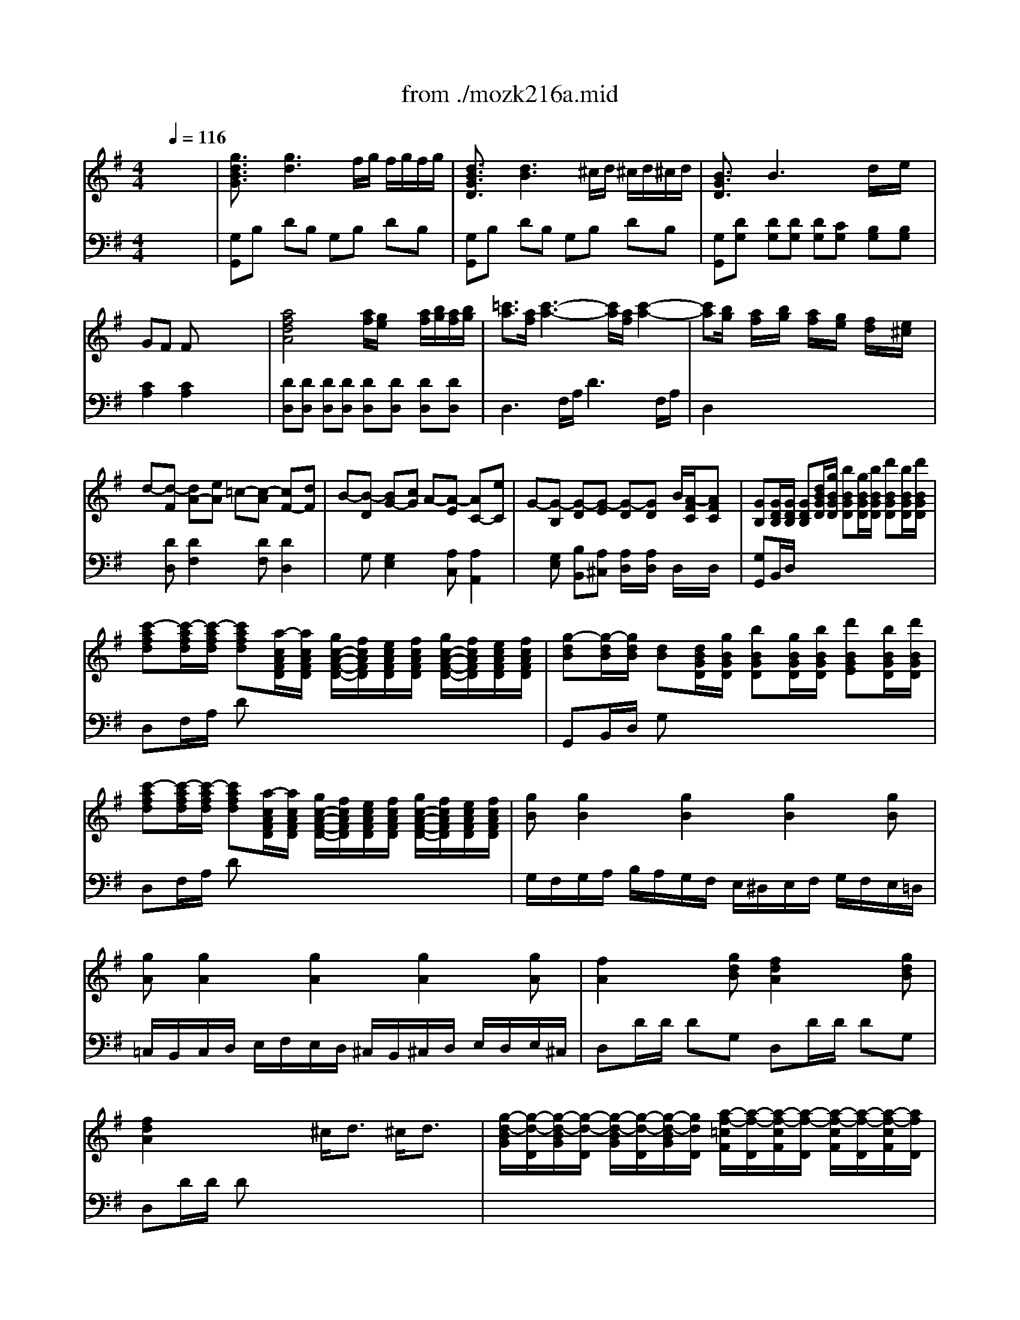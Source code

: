 X: 1
T: from ./mozk216a.mid
M: 4/4
L: 1/8
Q:1/4=116
K:C % 0 sharps
V:1
% Mozart - Violin
%%MIDI program 40
K:G % 1 sharps
x8| \
x8| \
x8| \
x8|
x8| \
x8| \
x8| \
x8|
x8| \
x8| \
x8| \
x8|
x8| \
x8| \
x8| \
x8|
x8| \
x8| \
x8| \
x8|
x8| \
x8| \
x8| \
x8|
x8| \
x8| \
x8| \
x8|
x8| \
x8| \
x8| \
x8|
x8| \
x8| \
x8| \
x8|
x8| \
x8| \
%%MIDI program 40
[g2B2D2] g3f/2g/2 f/2g/2f/2g/2| \
e<d d3^c/2d/2 ^c/2d/2^c/2d/2|
=cB B2 xx/2x/2 d/2x/2e/2x/2| \
GF Fx4x| \
[a2-A2D2] a2 a/2g/2f/2g/2 a/2b/2a/2b/2| \
c'3/2a/2 c'3-c'/2a/2 c'2-|
c'b/2x/2 a/2x/2b/2x/2 a/2x/2g/2x/2 f/2x/2e/2x/2| \
d3e2<c2d| \
B3c2<A2e| \
e/2G4-G3/2- [B/2G/2]A3/2|
G2 x6| \
x8| \
x8| \
g4 b2 d'2|
d'4 ^c'/2d'/2^c'/2d'/2 x/2d'/2>=c'/2b/2| \
^g2 a2 ^c/2d/2^c/2d/2 x/2d/2>=c/2B/2| \
^G2 A2 xd/2x/2 fb| \
a=g2<g2a/2b/2 a/2g/2f/2e/2|
d^c x2 ^cd x2| \
^de x2 e/2g/2f/2a/2 gG| \
Fa gf e=d ^c=c| \
B4- B^c/2^d/2 e/2f/2g/2a/2|
b/2^c'/2=d'/2^c'/2 b/2a/2g/2f/2 e/2^d/2e/2f/2 g/2a/2b/2^a/2| \
b/2^c'/2=d'/2^c'/2 b/2=a/2g/2f/2 e/2^d/2e/2f/2 g/2a/2b/2^a/2| \
^c'<b =a<g f/2e2-e/2=d| \
^c2 x6|
x3a/2a/2 a/2x/2^g/2x/2 a/2x/2^g/2x/2| \
a2 xd' ^c'd' fb| \
a=g xg/2g/2 g/2x/2f/2x/2 g/2x/2f/2x/2| \
g2 x^c' e'^g ae|
=gf xa/2f/2 d/2A/2F/2D/2 G/2E/2^C/2A,/2| \
F/2D/2G/2E/2 A/2x/2a/2f/2 d/2A/2F/2D/2 G/2E/2^C/2A,/2| \
F/2D/2G/2E/2 Ax4x| \
x3A/2F/2 B/2G/2^c/2A/2 d/2A/2e/2^c/2|
f/2d/2g/2e/2 a/2f/2^a/2f/2 b2 d'2| \
e4 e/2f/2g/2f/2 x/2g/2>f/2e/2| \
d2 x6| \
x8|
D4 E4| \
Fx =A/2G/2x Ex3| \
DE/2F/2 G/2A/2B/2^c/2 d/2e/2f/2g/2 a/2b/2^c'/2d'/2| \
d'b/2x/2 bg/2x/2 ge x2|
f/2g/2a/2b/2 a/2b/2^c'/2d'/2>e/2[f/2e/2][f/2e/2][f/2e/2] [f/2e/2][f/2e/2][f/2d/2]e/2| \
d2 x6| \
x8| \
A/2a6-a3/2-|
a8-| \
a2 xx/2^c'/2 d'/2x/2d'/2x/2 d'/2x/2d'/2x/2| \
x/2f'3/2 xx/2^c'/2 d'/2x/2d'/2x/2 d'/2x/2d'/2x/2| \
x/2f'3/2 x/2d'3/2 x/2b3/2 x/2g3/2|
A4  (3e/2f/2e/2[f/2e/2][f/2e/2] [f/2e/2][f/2e/2][f/2d/2]e/2| \
d'/2e'/2f'/2f'/2 b/2^c'/2d'/2d'/2 g/2a/2b/2b/2 e/2f/2g/2g/2| \
A,4- A,/2A/2^G/2A/2 B/2A/2^c/2A/2| \
d/2A/2e/2A/2 f/2A/2=g/2A/2 a/2A/2b/2A/2 ^c'/2A/2d'/2A/2|
a2 a4 g/2f/2e/2d/2| \
x/2x/2x/2x/2 x/2x/2x/2x/2 x/2x/2x/2x/2 x/2x/2d/2e/2| \
d2 x6| \
x8|
x8| \
x8| \
x8| \
x8|
x8| \
x8| \
x8| \
x8|
x8| \
x8| \
a4 ^a4| \
^a/2<=a/2g/2=f/2>a/2g/2>=f/2e/2>g/2=f/2>e/2d/2>=f/2e/2>d/2^c/2|
d2 x6| \
x8| \
x8| \
a4 ^a4|
^a/2<=a/2g/2=f/2>a/2g/2>=f/2e/2>g/2=f/2>e/2d/2>=f/2e/2>d/2^c/2| \
^c/2d/2^c/2d/2 D/2=F/2A/2d/2 ^c/2d/2^c/2d/2 D/2=F/2A/2d/2| \
^c/2A/2^G/2A/2 ^G/2A/2^G/2A/2 ^A/2=A/2B/2A/2 =c/2A/2^c/2A/2| \
^c/2d/2^c/2d/2 D/2=F/2A/2d/2 ^c/2d/2^c/2d/2 D/2=F/2A/2d/2|
^c/2A/2^G/2A/2 ^G/2A/2^G/2A/2 ^A/2=A/2B/2A/2 =c/2A/2^c/2A/2| \
dd/2<^c/2 de/2x/2 =f2 x2| \
xd/2x/2 d'=c' c'b ba| \
^gb d6-|
dd/2<c/2 d=f/2x/2 ^G2 x2| \
xb d'^g bd =fB| \
c2 x6| \
x8|
^d/2e/2^d/2e/2 E/2=G/2B/2e/2 ^d/2e/2^d/2e/2 E/2G/2B/2e/2| \
^d/2B/2^A/2B/2 ^A/2B/2^A/2B/2 c/2B/2^c/2B/2 =d/2B/2^d/2B/2| \
e2 x6| \
x8|
x8| \
x8| \
^c/2=d/2^c/2d/2 D/2=F/2=A/2d/2 ^c/2d/2^c/2d/2 D/2=F/2A/2d/2| \
^c/2A/2^G/2A/2 ^G/2A/2^G/2A/2 ^A/2=A/2B/2A/2 =c/2A/2^c/2A/2|
d2 x6| \
x8| \
x8| \
x8|
=g4 a4| \
a/2<g/2=f/2e/2>g/2=f/2>e/2d/2>=f/2e/2>d/2=c/2>e/2d/2>c/2B/2| \
c2 e3=f/2g/2 =fe/2x/2| \
ed2<d2x/2x/2 eB|
dc2<c2B/2c/2 d/2x/2c| \
c/2B/2e/2d/2 d3g ^f=f| \
^de e2- e/2^f/2g/2f/2>a/2g/2>f/2e/2| \
e=d d2- d/2 (3efga/2x/2b/2|
c'2 a2 f2 c2| \
Bd gb x/2x/2x/2x/2 bf| \
a4 x/2x/2x/2x/2 x/2x/2f/2g/2| \
f2 x3A/2x/2 A/2x/2d/2x/2|
d^c ^c2 x3/2G<GF/2| \
A2 A2 x3/2A<Ad/2| \
^c2 ^c2 x2 [A3/2E3/2A,3/2]g/2| \
g4- g/2a/2^a/2b/2 =a/2g/2f/2e/2|
d/2=c/2e/2d/2 c/2B/2A/2^G/2 =G/2A/2^A/2B/2 ^C/2D/2^D/2E/2| \
G,3^G, x/2x/2x/2x/2 x/2x/2x/2x/2| \
x/2x/2x/2x/2 x/2x/2x/2x/2 x/2x/2f/2=g/2 ^c2| \
e2 =d2 x4|
[g2B2D2] g3f/2g/2 f/2g/2f/2g/2| \
e<d d3^c/2d/2 ^c/2d/2^c/2d/2| \
=cB2<B2x/2x/2 d/2x/2e/2x/2| \
GF Fx4x|
[=a2-A2D2] a2- a/2g/2f/2g/2 a/2b/2a/2b/2| \
c'3/2a/2 c'3-c'/2a/2 c'2-| \
c'b ab a/2x/2g/2x/2 f/2x/2e/2x/2| \
d3e2<c2d|
B3c2<A2e| \
e/2G4-G3/2 BA| \
G2 x/2D/2B/2d/2 d/2c/2B/2A/2 [g/2g/2]f/2e/2f/2| \
gb x/2D/2B/2d/2 d/2c/2B/2A/2 g/2f/2e/2f/2|
g2 x[BDG,] [c2E2G,2] x[cEG,]| \
[d2D2G,2] x[d'dD] [c'2d2D2] x[c'dD]| \
[b2d2D2] x4 [g2A2E2^C2]| \
d2 d2 x4|
x8| \
x8| \
x8| \
[g2B2D2] g3f/2g/2 f/2g/2f/2g/2|
e<d d3^c/2d/2 ^c/2d/2^c/2d/2| \
=cB2<B2x/2x/2 de| \
GF F2 x4| \
[a2-A2D2] a2 a/2g/2f/2g/2 a/2b/2a/2b/2|
c'3/2a/2 c'3-c'/2a/2 c'2-| \
c'b a/2x/2b/2x/2 a/2x/2g/2x/2 f/2x/2e/2x/2| \
d3e2<c2d| \
B3c2<A2e|
e/2G4-G3/2 B/2A3/2| \
G2 x6| \
x8| \
x8|
g4 b2 d'2| \
d'4 ^c'/2d'/2^c'/2d'/2>e'/2d'/2>^c'/2b/2| \
a/2^g3/2 a2 ^c/2d/2^c/2d/2>e/2d/2>=c/2B/2| \
A/2^G3/2 A2 x3/2e/2 ab|
bc'2<c'2d'/2e'/2 d'/2c'/2b/2a/2| \
=gf x2 fg x2| \
^ga x2 a/2c'/2b/2d'/2 c'c/2x/2| \
B/2x/2d' c'b a=g f=f|
e4- e^f/2^g/2 a/2b/2c'/2d'/2| \
e'/2^d'/2e'/2b/2 c'/2b/2c'/2^g/2 a/2^g/2a/2e/2 c'/2b/2c'/2a/2| \
e'/2^d'/2e'/2b/2 c'/2b/2c'/2^g/2 a/2^g/2a/2e/2 c'/2b/2c'/2a/2| \
^d'/2e'3/2 =d'/2c'3/2 b/2a2-a/2x/2x/2|
f2 x6| \
x3d'/2d'/2 d'/2x/2^c'/2x/2 d'/2x/2^c'/2x/2| \
d'2 x=g db ge'| \
d'=c' xc'/2c'/2 c'/2x/2b/2x/2 c'/2x/2b/2x/2|
c'2 xa c'f aA| \
cB xd'/2b/2 g/2d/2B/2G/2 c/2A/2F/2D/2| \
B/2G/2c/2A/2 dD/2G/2 B/2d/2g/2b/2 A/2f/2a/2c'/2| \
b/2g/2c'/2a/2 d'/2x4x3/2|
x3d/2B/2 e/2c/2f/2d/2 g/2d/2a/2f/2| \
b/2g/2c'/2a/2 d'/2b/2^d'/2b/2 e'2 g'2| \
a4 a/2b/2c'/2b/2 =d'/2c'/2b/2a/2| \
g2 x6|
x8| \
G,4 A,4| \
B,2 D/2C3/2 A,2 x2| \
G,A,/2B,/2 C/2D/2E/2F/2 G/2A/2B/2c/2 d/2e/2f/2g/2|
ge/2x/2 ec/2x/2 cA x2| \
B/2c/2d/2e/2 d/2e/2f/2g/2 x/2x/2x/2x/2 x/2x/2x/2x/2| \
G2 x6| \
x8|
d/2d'6-d'3/2-| \
d'8-| \
d'2 xx/2f/2 g/2x/2g/2x/2 g/2x/2g/2x/2| \
x/2b3/2 xx/2f/2 g/2x/2g/2x/2 g/2x/2g/2x/2|
x/2b3/2 x/2g3/2 x/2e3/2 x/2c3/2| \
D4 x/2x/2x/2x/2 x/2x/2x/2x/2| \
b/2c'/2d'/2d'/2 e'/2f'/2g'/2g'/2 e/2f/2g/2g/2 a/2b/2c'/2c'/2| \
D4- D/2d/2^c/2d/2 e/2d/2f/2d/2|
g/2d/2a/2d/2 b/2d/2=c'/2d/2 d'/2d/2^c'/2d/2 d'/2d/2^c'/2d/2| \
d'2 d'4 =c'/2b/2a/2g/2| \
x/2x/2x/2x/2 x/2x/2x/2x/2 x/2x/2x/2x/2 x/2x/2g/2a/2| \
g2 x6|
x8| \
x8| \
x6 g2| \
[g3-B3D3]g2f/2g/2 f/2g/2b/2g/2|
e/2d/2^c/2d/2 ^c/2d/2g/2d/2 =c/2B/2^A/2B/2 ^A/2B/2d/2B/2| \
=A/2G/2B/2G/2 E/2D/2G/2D/2 C/2B,/2D/2B,/2 A,/2G,/2B,/2G,/2| \
x/2[f3/2d3/2] [f2-d2-] [f/2d/2][g/2e/2][f/2d/2][g/2e/2] [a/2f/2][b/2g/2][a/2f/2][b/2g/2]| \
[c'a][c^D] [A=D][af] [c'a][c^D] [A=D][af]|
[c'a][bg] [af][bg] [af][ge] [fd][ec]| \
[d-B][d-A] [d^G-][e^G] [c-A][c-^G] [cF-][dF]| \
[B=G-][cG] [dF-][AF] [GE-][AE] [BD-][FD]| \
[EC]F G^G Ae cA|
[=G2-B,2] [G2^C2] [F2D2] =F2-| \
=F/2-=F/2D/2^C/2 D=F [E/2^G,/2]d/2b/2a/2 ^g/2=f/2e/2d/2| \
=c/2-c/2C/2>B,/2 CE A,/2-A,/2c/2B/2 ce| \
^F/2=G/2^G/2A/2 a/2=g/2a/2g/2 x/2f/2x/2e/2 x/2d/2x/2c/2|
[BG]b [BF]a x/2[a/2g/2]^a/2b/2 =a/2g/2f/2e/2| \
dc [AG]A, cd [AF]A,| \
de [AE]A, x/2[g/2e/2]f/2a/2 gG| \
F[af] [ge][fd] [ec][dB] [^c^A][=c=A]|
[BG]^c/2^d/2 e/2f/2g/2a/2 ^ab3/2x/2[^dE^G,]| \
[=d/2E/2-=G,/2-][^c/2E/2G,/2]B/2=A/2 A[a/2f/2][a/2f/2] [a/2f/2]d/2[^g/2e/2]D/2 [a/2f/2]d/2[^g/2=f/2]D/2| \
[a/2^f/2]d/2A/2[F/2F/2] D/2D/2d'/2f/2 ^c'/2a/2d'/2A/2 f/2d/2b/2B/2| \
a/2e/2B/2=G/2 [g/2B/2E/2]E/2[g/2e/2][g/2e/2] [g/2e/2]A/2[f/2^d/2]A/2 [g/2e/2]A/2[f/2^d/2][A/2A/2]|
[g/2e/2]A/2E/2=C/2 C/2=D/2^d'/2A/2 e'/2g/2^c'/2A/2 a/2=c/2g/2A/2| \
=f/2=D/2A/2D/2 ^fa/2f/2 d/2A/2F/2D/2 G/2E/2^C/2A,/2| \
F/2D/2G/2E/2 A/2x/2a/2=f/2 d/2A/2=F/2D/2 G/2E/2^C/2A,/2| \
=F/2D/2G/2E/2 A/2x/2D [d/2A/2-]A/2d dd|
[^d-=d][^d-=d] [^d-=d][^d=d] [^d4=c4]| \
[=d4c4] [d4^A4]| \
[c4^A4] [c3=A3-][dA]| \
[^AG]g2[d=F] [^cE]e'2[G=A,]|
[^FD]a2[=cD] [BG]d'2[=FG,]| \
[E^C]A [ge][E^C] [=FDD]^A [=a=f][AD]| \
[GE]^c [^ag][^AG] [=AA^F]^d [=c'a][^cA]| \
[BG]a e'[ge] [G=C][c'e] e'[ge]|
[GB,]b e'[ge] [G^A,][c'e] [e''e']^A,| \
x/2e/2=f/2^f/2 e/2^d/2^c/2[B/2B/2] x/2b/2^a/2=a/2 g/2[f/2f/2]e/2=d/2| \
x/2d/2^d/2e/2 =d/2^c/2B/2A/2 x/2g/2^g/2a/2 =g/2f/2e/2d/2| \
G,/2^A,/2B,/2D/2 G/2d/2b/2d'/2 F/2d/2=a/2d'/2 E/2A/2g/2a/2|
D/2A/2f/2a/2 B/2G/2D/2d/2 A/2F/2D/2d/2 G/2E/2A,/2G/2| \
F/2D/2A/2D/2 =C/2G/2e/2e'/2 B,/2G/2d/2d'/2 A,/2F/2d/2c'/2| \
G,/2G/2d/2b/2 e/2c/2G/2g/2 d/2B/2G/2g/2 c/2A/2D/2c/2| \
B/2G/2d/2=F/2 E/2d/2b/2d/2 ^c/2A/2e'/2g/2 ^f/2e/2a'/2=c'/2|
b/2d'/2b'/2g'/2 d'/2b/2g'/2d'/2 b/2g/2d'/2b/2 x/2x/2x/2G,/2| \
x/2x/2x/2x/2 x/2x/2x/2x/2 x/2x/2x/2x/2 x/2x/2x/2x/2| \
x/2x/2x/2x/2 x/2x/2x/2x/2 x/2x/2x/2x/2 x/2x/2x/2x/2| \
x/2x/2x/2x/2 x/2x/2x/2x/2 x/2x/2x/2x/2 x/2x/2x/2x/2|
x/2x/2x/2x/2 x/2x/2x/2x/2 x/2x/2x/2x/2 x/2x/2x/2x/2| \
x/2x/2x/2x/2 x/2x/2x/2x/2 x/2x/2x/2d'2-d'/2-| \
d'^c'/2d'/2 ^c'/2d'/2g'/2d'/2 =c'/2b/2^a/2b/2 ^a/2b/2d'/2b/2| \
=a/2g/2f/2g/2 f/2g/2b/2g/2 e/2d/2g/2d/2 c/2B/2d/2B/2|
A/2G/2B/2G/2 E/2D/2G/2D/2 C/2B,/2D/2B,/2 A,/2G,/2B,/2G,/2| \
D4- D/2x/2B, GD| \
BG dB gd bg| \
d'e' f'g' [d'eD][^c'e] [=c'f][bg]|
M: 5/4
L: 1/8
[a2g2D2] [a-f][ae] x/2f/2-f/2-f/2- f/2x/2x/2a/2 [a/2f/2]g/2b/2a/2| \
M: 4/4
L: 1/8
[gBDG,][g3B3D3G,3] 
V:2
% Concerto #3
%%MIDI program 48
K:G % 1 sharps
x8| \
%%MIDI program 48
[g3/2d3/2B3/2G3/2]x/2 [g3d3]f/2g/2 f/2g/2f/2g/2| \
[d3/2B3/2G3/2D3/2]x/2 [d3B3]^c/2d/2 ^c/2d/2^c/2d/2| \
[B3/2G3/2D3/2]x/2 B3x/2x/2 d/2x/2e/2x/2|
GF Fx4x| \
[a4f4d4A4] [a/2f/2][g/2e/2]x/2x/2 [a/2f/2][b/2g/2][a/2f/2][b/2g/2]| \
[=c'3/2a3/2][a/2f/2] [c'3-a3-][c'/2a/2][a/2f/2] [c'2-a2-]| \
[c'a][b/2g/2]x/2 [a/2f/2]x/2[b/2g/2]x/2 [a/2f/2]x/2[g/2e/2]x/2 [f/2d/2]x/2[e/2^c/2]x/2|
d-[d-F] [dA-][eA] =c-[c-A] [cF-][dF]| \
B-[B-D] [BG-][cG] A-[A-E] [AC-][eC]| \
G-[G-B,] [G-D][G-E] [G-D][GD] B/2[A/2-F/2C/2][AFC]| \
[GB,][G/2D/2B,/2][G/2D/2B,/2] [GDB,][d/2B/2G/2D/2][g/2B/2G/2D/2] [bBGD][g/2B/2G/2D/2][b/2B/2G/2D/2] [d'BGD][b/2B/2G/2D/2][d'/2B/2G/2D/2]|
[c'-afd][c'/2-a/2f/2d/2][c'/2-a/2f/2d/2] [c'afd][a/2-c/2A/2F/2D/2][a/2c/2A/2F/2D/2] [g/2c/2-A/2-F/2-D/2-][f/2c/2A/2F/2D/2][e/2c/2A/2F/2D/2][f/2c/2A/2F/2D/2] [g/2c/2-A/2-F/2-D/2-][f/2c/2A/2F/2D/2][e/2c/2A/2F/2D/2][f/2c/2A/2F/2D/2]| \
[g-dB][g/2-d/2B/2][g/2d/2B/2] [dB][d/2B/2G/2D/2][g/2B/2G/2D/2] [bBGD][g/2B/2G/2D/2][b/2B/2G/2D/2] [d'BGE][b/2B/2G/2D/2][d'/2B/2G/2D/2]| \
[c'-afd][c'/2-a/2f/2d/2][c'/2-a/2f/2d/2] [c'afd][a/2-c/2A/2F/2D/2][a/2c/2A/2F/2D/2] [g/2c/2-A/2-F/2-D/2-][f/2c/2A/2F/2D/2][e/2c/2A/2F/2D/2][f/2c/2A/2F/2D/2] [g/2c/2-A/2-F/2-D/2-][f/2c/2A/2F/2D/2][e/2c/2A/2F/2D/2][f/2c/2A/2F/2D/2]| \
[gB][g2B2][g2B2][g2B2][gB]|
[gA][g2A2][g2A2][g2A2][gA]| \
[f2A2] x[gdB] [f2d2A2] x[gdB]| \
[f2d2A2] x2 ^c/2d3/2 ^c/2d3/2| \
[g/2-d/2-B/2G/2][g/2-d/2-D/2][g/2-d/2-B/2G/2][g/2-d/2-D/2] [g/2-d/2-B/2G/2][g/2-d/2-D/2][g/2-d/2-B/2G/2][g/2d/2D/2] [a/2-f/2-=c/2F/2][a/2-f/2-D/2][a/2-f/2-c/2F/2][a/2-f/2-D/2] [a/2-f/2-c/2F/2][a/2-f/2-D/2][a/2-f/2-c/2F/2][a/2f/2D/2]|
[b/2-g/2-B/2G/2][b/2-g/2-D/2][b/2-g/2-B/2G/2][b/2g/2D/2] [c'/2-a/2-A/2F/2][c'/2-a/2-D/2][c'/2-a/2-A/2F/2][c'/2a/2D/2] [a/2-f/2-c/2F/2][a/2f/2D/2][c/2F/2]D/2 [c/2A/2]D/2[c/2A/2]D/2| \
[g/2-d/2-B/2G/2][g/2-d/2-D/2][g/2-d/2-B/2G/2][g/2d/2D/2] [g/2-d/2-B/2G/2][g/2-d/2-D/2][g/2d/2B/2G/2][g/2d/2d/2D/2] [a/2-f/2-c/2F/2][a/2-f/2-D/2][a/2-f/2-c/2F/2][a/2f/2D/2] [a/2-f/2-c/2F/2][a/2-f/2-D/2][a/2f/2c/2F/2][a/2f/2D/2]| \
[b/2-g/2-B/2G/2][b/2g/2D/2][B/2G/2]D/2 [d'/2b/2A/2F/2][c'/2a/2D/2][A/2F/2]D/2 [a/2-f/2-c/2F/2][a/2f/2D/2][c/2F/2]D/2 [c/2A/2]D/2[c/2A/2]D/2| \
[g/2B/2]x/2b/2x/2 d'3/2x3/2b/2x/2 gx|
e/2x/2c/2x/2 g3/2x3/2e/2x/2 c'x| \
c'/2<b/2a/2g/2>c'/2b/2>a/2g/2 x/2x/2x/2x/2 x/2x/2g/2a/2| \
g2 xx/2f/2 g/2x/2g/2x/2 g/2x/2g/2x/2| \
x/2a3/2 xc'/2b/2 c'/2x/2c'/2x/2 c'/2x/2c'/2x/2|
x/2d'3/2 xx/2^c/2 d/2x/2d/2x/2 d^d| \
x/2g3/2 xe/2x/2 x/2=c'3/2 xe/2x/2| \
x/2a3/2 xf/2=d/2 g/2x/2g/2x/2 g/2x/2g/2x/2| \
x/2a3/2 xc'/2b/2 c'/2x/2c'/2x/2 c'/2x/2c'/2x/2|
x/2d'3/2 xx/2[d/2^c/2] d/2x/2d/2x/2 d^d| \
x/2g3/2 x/2e3/2 x/2=c3/2 x/2G3/2| \
F[f/2=d/2][e/2^c/2] [fd][ge] [A-F-D-][a/2f/2A/2-F/2-D/2-][g/2e/2A/2F/2D/2] [af][bg]| \
[=c'-a-][c'-a-G^D] [c'aF-=D-][b^gF-D-] [c'-a-FD][c'-a-=G^D] [c'aF-=D-][b^gFD]|
[c'/2a/2]x/2[c'/2a/2]x3/2[b=g] [af][a/2f/2]x3/2[ge]| \
[fd][f/2d/2]x3/2[ec] [dB][d/2B/2]x3/2[cA]| \
[BGD][BGD] [BGD][BGD] [B2G2D2] x2| \
[BGD][BGD] [BGD][BGD] [B2G2D2] x2|
DD DD DC B,/2x/2B,/2x/2| \
Cx Cx4x| \
[f4d4A4] f/2e/2d/2e/2 f/2g/2f/2g/2| \
a3/2f/2 a2 a3/2F/2 A2-|
AG/2x/2 F/2x/2G/2x/2 F/2x/2E/2x/2 D/2x/2^C/2x/2| \
D/2x/2[FD] [A2F2] x[AF] [F2D2]| \
x[DG,] [G2E2] x[E=C] [C2A,2]| \
x[B,G,] [DB,][EA,] [D/2A,/2]x/2[D/2A,/2]x/2 [F/2D/2C/2]x/2[F/2D/2C/2]x/2|
[G2D2B,2] x/2D/2B/2d/2>d/2c/2B/2A/2>g/2f/2>e/2[f/2d/2]| \
gb x/2D/2B/2d/2>d/2c/2>B/2A/2>g/2f/2>e/2f/2| \
g2 [G3/2D3/2B,3/2][G/2D/2B,/2] [G2D2B,2] x2| \
x[dB] [dB][dB] [dB][dB] [dB][dB]|
x[dB] [dB][dB] [dB][dB] [dB][dB]| \
x[dA] [dA][dA] [DB,][DB,] [DB,][DB,]| \
x[DA,] [DA,][DA,] [dA][dA] [dA][dA]| \
x[dBG] [dBG][dBG] [dBG][dBG] [dBG][dBG]|
x[^cG] [^cG][^cG] x[dF] [dF][dF]| \
x[eG] [eG][eG] [G^C][FD] [E/2^C/2]x/2[E/2^C/2]x/2| \
[FD]x6x| \
x[DB,] [DB,][DB,] [D2B,2] x2|
d2 E2 x4| \
d2 E2 x4| \
x[BED] [BED][BED] [BED][BED] [BED][BED]| \
[AE^C]A/2A/2 A[fdA] [e^cA]A/2A/2 A[fdA]|
[e^cA]A/2A/2 Ax4x| \
xG Fx4x| \
x[B/2G/2][B/2G/2] [BG]x4x| \
xD ^Cx4x|
x[A/2F/2][A/2F/2] [AF]x2[a/2f/2]x3/2[g/2e/2]x/2| \
[f/2d/2]x4x/2[a/2f/2]x3/2[g/2e/2]x/2| \
[f/2d/2]x2x/2D/2-D/2 [G/2E/2]x/2[A/2F/2]x/2 [B/2G/2]x/2[^c/2A/2]x/2| \
[d/2B/2]x/2^c/2-^c/2 [f/2d/2]x/2F/2x/2 G/2x/2[GE] [FD][A^C]|
[AD][^c/2E/2-][e/2E/2] [d/2F/2]x4x3/2| \
x2 [D2^G,2] [^C2A,2] [=G2^C2]| \
[d/2-A/2-F/2D/2][d/2-A/2-A,/2][d/2-A/2-F/2D/2][d/2-A/2-A,/2] [d/2-A/2-F/2D/2][d/2-A/2-A,/2][d/2-A/2-F/2D/2][d/2A/2A,/2] [e/2-^c/2-G/2^C/2][e/2-^c/2-A,/2][e/2-^c/2-G/2^C/2][e/2-^c/2-A,/2] [e/2-^c/2-G/2^C/2][e/2-^c/2-A,/2][e/2-^c/2-G/2^C/2][e/2^c/2A,/2]| \
[f/2-d/2-][f/2-d/2-][f/2-d/2-][f/2d/2] [g/2-e/2-][g/2-e/2-][g/2-e/2-][g/2e/2] [e/2-^c/2-][e/2^c/2]x/2x/2 x/2x/2x/2x/2|
[d/2-A/2-F/2D/2][d/2-A/2-A,/2][d/2-A/2-F/2D/2][d/2A/2A,/2] [d/2-A/2-F/2D/2][d/2-A/2-A,/2][d/2A/2F/2D/2][d/2A/2A,/2] [e/2-^c/2-G/2^C/2][e/2-^c/2-A,/2][e/2-^c/2-G/2^C/2][e/2^c/2A,/2] [e/2-^c/2-G/2^C/2][e/2-^c/2-A,/2][e/2^c/2G/2^C/2][e/2^c/2A,/2]| \
[f/2-d/2-F/2D/2][f/2d/2A,/2][F/2D/2]A,/2 [a/2f/2E/2^C/2][g/2e/2A,/2][E/2^C/2]A,/2 [e/2-^c/2-G/2^C/2][e/2^c/2A,/2][G/2^C/2]A,/2 [G/2E/2]A,/2[G/2E/2]A,/2| \
[F2D2] x6| \
x2 [d2B2E2] [d2B2E2] [d2B2E2]|
[dAF][dF] [dF][dF] [dG][dG] [^cG][^cG]| \
[d2F2] xx/2^c/2 d/2x/2d/2x/2 d/2x/2d/2x/2| \
x/2e3/2 xg/2f/2 g/2x/2g/2x/2 g/2x/2g/2x/2| \
x/2a3/2 xx/2^C/2 D/2x/2D/2x/2 D/2x/2D/2x/2|
x/2E3/2 xG/2F/2 G/2x/2G/2x/2 G/2x/2G/2x/2| \
F/2x/2[A/2F/2]x/2 [B/2G/2]x/2[G/2D/2]x/2 [A/2F/2]x/2[F/2D/2]x/2 [B/2G/2]x/2[G/2D/2]x/2| \
[A/2F/2][G/2E/2][A/2F/2]D/2 [B/2G/2][A/2F/2][B/2G/2]D/2 [A/2F/2][G/2E/2][A/2F/2]D/2 [B/2G/2][A/2F/2][B/2G/2]D/2| \
[A/2F/2]x3/2 [B/2G/2]x4x3/2|
x[^cE] [dD][dA] [d/2B/2]x/2[d/2B/2]x/2 [^c/2A/2]x/2[^c/2G/2]x/2| \
[d/2F/2]x3/2 [d/2B/2G/2]x4x3/2| \
x4 [a4-A4-]| \
[a8A8]|
[d/2A/2F/2]D/2[d/2A/2F/2]D/2 [d/2A/2F/2]D/2[d/2A/2F/2]D/2 [d/2A/2F/2]D/2[d/2A/2F/2]D/2 [d/2A/2F/2]D/2[d/2A/2F/2]D/2| \
[^cAG][^cAG] [^cAG][^cAG] [^cAG][^cAG] [^cAG][^cAG]| \
[d-AFD][d/2-A/2F/2][d/2A/2F/2] [AFD][A/2F/2D/2][d/2A/2F/2D/2] [fAFD][d/2A/2F/2D/2][f/2A/2F/2D/2] [aAFD][f/2A/2F/2D/2][a/2A/2F/2D/2]| \
[g-e^cA][g/2-e/2^c/2A/2][g/2-e/2^c/2A/2] [ge^cA][e/2-A/2G/2E/2^C/2][e/2A/2G/2E/2^C/2] [d/2A/2-G/2-E/2-][^c/2A/2G/2E/2][B/2A/2G/2E/2][^c/2A/2G/2E/2] [d/2A/2-G/2-E/2-][^c/2A/2G/2E/2][B/2A/2G/2E/2][^c/2A/2G/2E/2]|
[d-AF][d/2-A/2F/2][d/2A/2F/2] [AFD][A/2F/2D/2][d/2A/2F/2D/2] [fAFD][d/2A/2F/2D/2][f/2A/2F/2D/2] [aAFD][f/2A/2F/2D/2][a/2A/2F/2D/2]| \
[g-e^cA][g/2-e/2^c/2A/2][g/2-e/2^c/2A/2] [ge^cA][e/2-A/2G/2E/2^C/2][e/2A/2G/2E/2^C/2] [d'/2A/2-G/2-E/2-][^c'/2A/2G/2E/2][b/2A/2G/2E/2][^c'/2A/2G/2E/2] [d'/2A/2-G/2-E/2-][^c'/2A/2G/2E/2][b/2A/2G/2E/2][^c'/2A/2G/2E/2]| \
d'f2<a2d d'2-| \
d'B2<d2G g2|
g/2<f/2e/2d/2>g/2f/2>e/2d/2 x/2x/2x/2x/2 x/2x/2d/2e/2| \
d2 x/2A,/2F/2A/2>A/2G/2>F/2E/2>d/2^c/2>B/2^c/2| \
df x/2A/2f/2a/2>a/2g/2>f/2e/2>d'/2^c'/2>b/2^c'/2| \
d'A dd/2x/2 d/2x/2d/2x/2 d/2x/2d/2x/2|
xd ^a^a/2x/2 ^a/2x/2^a/2x/2 ^a/2x/2^a/2x/2| \
xE ^c^c/2x/2 ^c/2x/2^c/2x/2 ^c/2x/2^c/2x/2| \
x[d/2=A/2]x/2 [d/2A/2]x/2[d/2A/2]x3/2[d/2^A/2]x/2 [d/2^A/2]x/2[d/2^A/2]x/2| \
[d/2=A/2]x3/2 [d/2G/2]x3/2 [d/2=F/2]x3/2 [^c/2E/2]x3/2|
xA dd/2x/2 d/2x/2d/2x/2 d/2x/2d/2x/2| \
xd ^a^a/2x/2 ^a/2x/2^a/2x/2 ^a/2x/2^a/2x/2| \
xE ^c^c/2x/2 ^c/2x/2^c/2x/2 ^c/2x/2^c/2x/2| \
x[d/2=A/2]x/2 [d/2A/2]x/2[d/2A/2]x3/2[d/2^A/2]x/2 [d/2^A/2]x/2[d/2^A/2]x/2|
[d/2=A/2]x3/2 [d/2G/2]x3/2 [d/2=F/2]x3/2 [^c/2E/2]x3/2| \
[a=f]d [A=F]D [a=f]d [A=F]D| \
A8-| \
[a=fA-][dA] [A=F]D [a=f]d [A=F]D|
A8-| \
A2 x3D/2<^C/2 DE| \
=F2 x6| \
x[DB,] [dB][=cA] [cA][B^G] [B^G][A=F]|
[^G2E2] x3D/2<C/2 D=F| \
^G,2 x6| \
xE AA/2x/2 A/2x/2A/2x/2 A/2x/2A/2x/2| \
x^F ^d^d/2x/2 ^d/2x/2^d/2x/2 ^d/2x/2^d/2x/2|
[b=g]e [BG]E [bg]e [BG]F| \
B2- [B-=D][B-F] [B-E][B-G] [B-F][B-A]| \
[b-B-G][b-B] b2 c'4| \
c'/2<b/2a/2g/2>b/2a/2>g/2f/2>a/2g/2>f/2e/2>g/2f/2>e/2^d/2|
eE ee/2x/2 e/2x/2e/2x/2 e/2x/2e/2x/2| \
xE ^c^c/2x/2 ^c/2x/2^c/2x/2 ^c/2x/2^c/2x/2| \
[a=f]=d [A=F]D [a=f]d [A=F]D| \
A8-|
[a2-A2] a2 ^a4| \
^a/2<=a/2g/2=f/2>a/2g/2>=f/2e/2>g/2=f/2>e/2d/2>=f/2e/2>d/2^c/2| \
dD dd/2x/2 d/2x/2d/2x/2 d/2x/2d/2x/2| \
xD BB/2x/2 B/2x/2B/2x/2 B/2x/2B/2x/2|
=c[G/2E/2C/2]x/2 [G/2E/2C/2]x/2[G/2E/2C/2]x3/2[A/2D/2B,/2]x/2 [A/2D/2B,/2]x/2[A/2D/2B,/2]x/2| \
[G/2E/2C/2]x3/2 [d/2A/2=F/2]x3/2 [c/2G/2E/2]x3/2 [B/2=F/2D/2]x3/2| \
[cEC][GE] [GE][GE] [GE][GE] [GE][GE]| \
x[GD] [GD][GD] [GD][GD] [GD][GD]|
x[GE] [GE][GE] [^FD][FD] [FD][FD]| \
x[GD] [GD][GD] [GD][GD] [GD][GD]| \
x[GE] [GE][GE] [GE][GE] [GE][GE]| \
x[GD] [GD][GD] [GD][GD] [GD][GD]|
x[GE] [GC][GC] [FC][FC] [FC][FC]| \
[B,/2-B,/2]B,/2[GB,] [BD][dG] [dA][dA] [dA][dA]| \
[d/2B/2]x/2B/2-B/2 [eB]B [^cA][^cA] [^cA][^cA]| \
[dA][a/2-f/2-A/2F/2D/2][a/2-f/2-] [a/2-f/2-A/2F/2D/2][a/2f/2][f/2-d/2-A/2F/2D/2][f/2d/2] [afAFD]x3|
x[g2e2][e^c] [ge]x3| \
x3/2[A/2F/2D/2] [AFD]x/2[A/2F/2D/2] [AFD]x3| \
x3x/2[^c/2G/2] [^cG]x/2[e/2^c/2G/2] [e3/2^c3/2G3/2][g/2^c/2G/2]| \
[g^cG]x6x|
x8| \
x8| \
x8| \
x8|
x8| \
x8| \
x8| \
x8|
x8| \
x8| \
x8| \
x8|
x8| \
x8| \
[G2D2B,2] x/2D/2B/2d/2 d/2=c/2B/2A/2 g/2f/2e/2f/2| \
gb x/2D/2B/2d/2 d/2c/2B/2A/2 g/2f/2e/2f/2|
g2 x[BD] [c2E2] x[cE]| \
[d2D2] x[bdD] [a2d2D2] x[adD]| \
[g2d2D2] x4 [g2A2E2^C2]| \
[fdD-][f/2d/2D/2-][e/2=c/2D/2] [fd][ge] D-[a/2f/2D/2-][g/2e/2D/2] [af][bg]|
[c'-a-][c'-a-G^D] [c'aF-=D-][b^gF-D-] [c'-a-FD][c'-a-=G^D] [c'aF-=D-][b^gFD]| \
[c'/2a/2]x/2[c'/2a/2]x3/2[b=g] [af][a/2f/2]x3/2[ge]| \
[fd][f/2d/2]x3/2[ec] [dB][d/2B/2]x3/2[cA]| \
[BGD][BGD] [BGD][BGD] [B2G2D2] x2|
[BGD][BGD] [BGD][BGD] [B2G2D2] x2| \
DD DD DC B,/2x/2B,/2x/2| \
Cx Cx4x| \
[f4d4A4] f/2e/2d/2e/2 f/2g/2f/2g/2|
a3/2f/2 a3-a/2F/2 A2-| \
AG F/2x/2G/2x/2 F/2x/2E/2x/2 D/2x/2^C/2x/2| \
D[FD] [A2F2] x[AF] [F2D2]| \
x[DG,] [A2F2] x[E=C] [C2A,2]|
x[B,G,] [DB,][EA,] [DA,][DA,] [FDC][FDC]| \
[G2D2B,2] x/2D/2B/2d/2 d/2c/2B/2A/2 g/2f/2e/2f/2| \
gb x/2D/2B/2d/2 d/2c/2B/2A/2 g/2f/2e/2f/2| \
g2 [G3/2D3/2B,3/2][G/2D/2B,/2] [G2D2B,2] x2|
x[dBG] [dBG][dBG] [dBG][dBG] [dBG][dBG]| \
x[dB^G] [dB^G][dB^G] [dB^G][dB^G] [dB^G][dB^G]| \
x[dBE] [cAE][cAE] DD DD| \
xD CC [EC-][AC] [cE][B^G]|
^GA [AEC][AEC] [AEC][AEC] [AEC][AEC]| \
x[cA] [cA][cA] x[B=G] [BG][BG]| \
x[AF] [AF][AF] [cF][BG] [A/2F/2]x/2[A/2F/2]x/2| \
[BG]x6x|
x[GEC] [GEC][GEC] [G2E2C2] x2| \
g2 A2 x4| \
g2 A2 x4| \
x[AGE] [AGE][AGE] [AGE][AGE] [AGE][AGE]|
[A2F2D2] x[gdB] [f2d2A2] x[gdB]| \
[f2d2A2] x6| \
x[cF] [BG]x4x| \
x[e/2c/2A/2][e/2c/2A/2] [ecA]x4x|
x[G^D] [F=D]x4x| \
x[D/2B,/2][D/2B,/2] [DB,]x2[d/2B/2]x3/2[c/2A/2]x/2| \
[B/2G/2]x4x/2[d'/2b/2]x3/2[c'/2a/2]x/2| \
[b/2g/2]x2x/2G/2-G/2 [c/2A/2]x/2[d/2B/2]x/2 [e/2c/2]x/2[f/2d/2]x/2|
[g/2e/2]x/2f/2-f/2 [b/2g/2]x/2B/2x/2 c/2x/2[cA] [BG][dF]| \
[dG][f/2A/2-][a/2A/2] [g/2B/2]x4x3/2| \
x2 [G2^C2] [F2D2] [=c2F2]| \
[g/2-d/2-B/2G/2][g/2-d/2-D/2][g/2-d/2-B/2G/2][g/2-d/2-D/2] [g/2-d/2-B/2G/2][g/2-d/2-D/2][g/2-d/2-B/2G/2][g/2d/2D/2] [a/2-f/2-c/2F/2][a/2-f/2-D/2][a/2-f/2-c/2F/2][a/2-f/2-D/2] [a/2-f/2-c/2F/2][a/2-f/2-D/2][a/2-f/2-c/2F/2][a/2f/2D/2]|
[b/2-g/2-B/2G/2][b/2-g/2-D/2][b/2-g/2-B/2G/2][b/2g/2D/2] [c'/2-c'/2-a/2-A/2F/2][c'/2-c'/2-a/2-D/2][c'/2-c'/2-a/2-A/2F/2][c'/2c'/2a/2D/2] [a/2-f/2-c/2F/2][a/2-f/2-D/2][a/2-f/2-c/2F/2][a/2f/2D/2] [c/2A/2]D/2[c/2A/2]D/2| \
[g/2-d/2-B/2G/2][g/2-d/2-D/2][g/2-d/2-B/2G/2][g/2d/2D/2] [g/2-d/2-B/2G/2][g/2-d/2-D/2][g/2d/2B/2G/2][g/2d/2D/2] [a/2-f/2-c/2F/2][a/2-f/2-D/2][a/2-f/2-c/2F/2][a/2f/2D/2] [a/2-f/2-c/2F/2][a/2-f/2-D/2][a/2f/2c/2F/2][a/2f/2D/2]| \
[b/2-g/2-B/2G/2][b/2g/2D/2][B/2G/2]D/2 [A/2F/2][c'/2-a/2-D/2][c'/2-a/2-A/2F/2][c'/2a/2D/2] [a/2-f/2-c/2F/2][a/2-f/2-D/2][a/2-f/2-c/2F/2][a/2f/2D/2] [c/2A/2]D/2[c/2A/2]D/2| \
[B2G2] x6|
x2 [A2G2] [A2G2] [A2G2]| \
[BG][GB,] [GB,][GB,] [GC][GC] [GC][GC]| \
[G2B,2] xx/2[g/2f/2] g/2x/2g/2x/2 g/2x/2g/2x/2| \
x/2a3/2 xc'/2b/2 c'/2x/2c'/2x/2 c'/2x/2c'/2x/2|
x/2d'/2x2x/2[G/2F/2] G/2x/2G/2x/2 G/2x/2G/2x/2| \
x/2A3/2 xc/2B/2 c/2x/2c/2x/2 c/2x/2c/2x/2| \
B/2x/2[d/2B/2]x/2 [e/2c/2]x/2[c/2G/2]x/2 [d/2B/2]x/2[B/2G/2]x/2 [e/2c/2]x/2[c/2G/2]x/2| \
[d/2B/2][c/2A/2][d/2B/2]G/2 [e/2c/2][d/2B/2][e/2c/2]G/2 [d/2B/2][c/2A/2][d/2B/2]G/2 [e/2c/2][d/2B/2][e/2c/2]G/2|
[d/2B/2]x3/2 [e/2c/2]x4x3/2| \
x[AF] GG/2x/2 G/2x/2G/2x/2 F/2x/2F/2x/2| \
G/2x3/2 [G/2E/2]x4x3/2| \
x4 [d'-d-][d'/2-d/2-B/2][d'/2-d/2-] [d'/2-d/2-c/2][d'/2-d/2-][d'/2-d/2-A/2][d'/2-d/2-]|
[d'/2-d/2-B/2][d'/2-d/2-][d'/2-d/2-F/2][d'/2-d/2-] [d'/2-d/2-G/2][d'/2-d/2-][d'/2-d/2-A/2][d'/2-d/2-] [d'-d-B][d'-d-^A] [d'-d-B][d'd^A]| \
[B/2G/2]D/2[B/2G/2]D/2 [B/2G/2]D/2[B/2G/2]D/2 [B/2G/2]D/2[B/2G/2]D/2 [B/2G/2]D/2[B/2G/2]D/2| \
[c/2=A/2F/2]D/2[c/2A/2F/2]D/2 [c/2A/2F/2]D/2[c/2A/2F/2]D/2 [f/2d/2c/2]A/2[f/2d/2c/2]A/2 [f/2d/2c/2]A/2[f/2d/2c/2]A/2| \
[gdBG]G/2G/2 G[BGD] [cGE]G/2G/2 G[cGE]|
[dGD]d/2d/2 d[d'gd] [c'ad]d/2d/2 d[c'ad]| \
[bgd][g2B2G2][g2B2G2][g2B2G2][gBG]| \
[gAG][g2A2G2][g2A2G2][g2A2G2][gAG]| \
[g3B3G3]x4x|
x8| \
x8| \
x8| \
x8|
x8| \
x8| \
x8| \
x8|
x8| \
x8| \
x8| \
x8|
x8| \
x8| \
x8| \
x8|
x8| \
x8| \
x8| \
x8|
x8| \
x8| \
x8| \
x8|
x8| \
x8| \
x8| \
x8|
x8| \
x8| \
x8| \
x8|
x8| \
x8| \
x8| \
x8|
x8| \
x8| \
x8| \
x8|
x8| \
x8| \
x8| \
x8|
x8| \
x8| \
x8| \
x8|
x8| \
x8| \
x8| \
x8|
x8| \
x2 
M: 5/4
L: 1/8
M: 4/4
L: 1/8
[g-dBG][g/2-d/2B/2G/2][g/2d/2B/2G/2] [dBG][d/2B/2G/2D/2][g/2B/2G/2D/2] [bBGD][g/2B/2G/2D/2][b/2B/2G/2D/2]| \
[d'BGD][b/2B/2G/2D/2][d'/2B/2G/2D/2] [c'-afd][c'/2-a/2f/2d/2][c'/2-a/2f/2d/2] [c'afdD][a/2-c/2A/2F/2D/2][a/2c/2A/2F/2D/2] [g/2c/2-A/2-F/2-D/2-][f/2c/2A/2F/2D/2][e/2c/2A/2F/2D/2][f/2c/2A/2F/2D/2]| \
[g/2c/2-A/2-F/2-D/2-][f/2c/2A/2F/2D/2][e/2c/2A/2F/2D/2][f/2c/2A/2F/2D/2] [g-dB][g/2-d/2B/2][g/2d/2B/2] [dB][d/2B/2G/2D/2][g/2B/2G/2D/2] [bBGD][g/2B/2G/2D/2][b/2B/2G/2D/2]|
[d'BGD][b/2B/2G/2D/2][d'/2B/2G/2D/2] [afd][a/2f/2d/2][a/2f/2d/2] [afdD][a/2-c/2A/2F/2D/2][a/2c/2A/2F/2D/2] [g/2c/2-A/2-F/2-D/2-][f/2c/2A/2F/2D/2][e/2c/2A/2F/2D/2][f/2c/2A/2F/2D/2]| \
[g/2c/2-A/2-F/2-D/2-][f/2c/2A/2F/2D/2][e/2c/2A/2F/2D/2][f/2c/2A/2F/2D/2] gb2<d'2b| \
g2 ec2<g2e| \
c'2 c'/2b/2a/2g/2 c'/2b/2a/2g/2 x/2x/2x/2x/2|
x/2x/2x/2x/2 g2 x/2D/2B/2d/2 d/2c/2B/2A/2| \
g/2f/2e/2f/2 gb x/2D/2B/2d/2 d/2c/2B/2A/2| \
g/2f/2e/2f/2 g2 [G3/2D3/2B,3/2][G/2D/2B,/2] [G2D2B,2]|
V:3
% K216 -a- Allegro
%%MIDI program 48
K:G % 1 sharps
x8| \
%%MIDI program 48
[G,G,,]B, DB, G,B, DB,| \
[G,G,,]B, DB, G,B, DB,| \
[G,G,,][DG,] [DG,][DG,] [DG,][CG,] [B,G,][B,G,]|
[C2A,2] [C2A,2] x4| \
[DD,][DD,] [DD,][DD,] [DD,][DD,] [DD,][DD,]| \
D,3F,/2A,/2 D3F,/2A,/2| \
D,2 x6|
x[DD,] [D2F,2] x[DF,] [D2D,2]| \
xG, [G,2E,2] x[A,C,] [A,2A,,2]| \
x[G,E,] [B,B,,][A,^C,] [A,/2D,/2]x/2[A,/2D,/2]x/2 D,/2x/2D,/2x/2| \
[G,G,,]B,,/2D,/2 x6|
D,F,/2A,/2 Dx4x| \
G,,B,,/2D,/2 G,x4x| \
D,F,/2A,/2 Dx4x| \
G,/2F,/2G,/2A,/2 B,/2A,/2G,/2F,/2 E,/2^D,/2E,/2F,/2 G,/2F,/2E,/2=D,/2|
=C,/2B,,/2C,/2D,/2 E,/2F,/2E,/2D,/2 ^C,/2B,,/2^C,/2D,/2 E,/2D,/2E,/2^C,/2| \
D,D/2D/2 DG, D,D/2D/2 DG,| \
D,D/2D/2 Dx4x| \
x8|
x8| \
x8| \
x8| \
[D/2B,/2G,/2-][G/2G,/2-][D/2B,/2G,/2-][G/2G,/2-] [D/2B,/2G,/2-][G/2G,/2][B,/2G,/2-][G/2G,/2] [D/2B,/2-][G/2B,/2-][D/2B,/2-G,/2][G/2B,/2-] [D/2B,/2-][G/2B,/2][B,/2G,/2-][G/2G,/2]|
[E/2=C/2-][G/2C/2-][E/2C/2-][G/2C/2-] [E/2C/2-][G/2C/2][E/2C/2-][G/2C/2] [G,/2E,/2-][C/2E,/2-][G,/2E,/2-][C/2E,/2-] [G,/2E,/2-][C/2E,/2][G,/2E,/2-][C/2E,/2]| \
[G,/2D,/2]B,/2[G,/2D,/2]B,/2 [G,/2E,/2]B,/2[G,/2E,/2]B,/2 [G,/2E,/2C,/2]A,/2[G,/2E,/2C,/2]A,/2 [F,/2D,/2]A,/2[F,/2D,/2]A,/2| \
[G,D,B,,G,,]B,/2x/2 DB, G,/2x/2B,/2x/2 DB,| \
A,/2x/2A,/2x/2 CA, D,/2x/2F,/2x/2 A,F,|
G,/2x/2G,/2x/2 B,G, B,,/2x/2D,/2x/2 G,G,,| \
E,/2x/2G,/2x/2 E,G, C,/2x/2E,/2x/2 ^C,A,| \
D,/2x/2A,/2x/2 =CD B,/2x/2D/2x/2 B,D| \
A,/2x/2D/2x/2 CD F,/2x/2D/2x/2 A,D|
G,/2x/2D/2x/2 B,G B,/2x/2D/2x/2 B,G| \
C/2x/2E/2x/2 C,/2x/2C/2x/2 C,/2x/2A,/2x/2 ^C,/2x/2E/2x/2| \
[D2A,2D,2] x6| \
x8|
[DD,]D DD DD DD| \
[F-D][FD] DD DD [FD][FD]| \
G,,2 G,2 x4| \
G,,2 G,2 x4|
G,G, G,G, G,G, G,G,| \
A,x A,x4x| \
D,D DD D2 x2| \
x8|
x8| \
x8| \
x8| \
xE, B,,^C, D,/2x/2D,/2x/2 D,/2x/2D,/2x/2|
G,/2x/2D,/2x/2 B,/2x/2D,/2x/2 [D/2A,/2F,/2]x/2D,/2x/2 [D/2=C/2]x/2D,/2x/2| \
[D/2B,/2]x/2D,/2x/2 [B,/2G,/2]x/2D,/2x/2 [D/2C/2A,/2]x/2F,/2x/2 [D/2C/2A,/2]x/2D,/2x/2| \
[D2B,2G,2] G,2 G,,2 x2| \
G,,G, G,G, G,G, G,G,|
G,,G, G,G, G,G, G,G,| \
F,,F, F,F, G,,G, G,G,| \
F,,F, F,F, F,F, F,F,| \
E,,E, E,E, E,E, E,E,|
A,,E, E,E, A,,D, D,D,| \
A,,^C, ^C,^C, [A,4-A,,4-]| \
[A,2A,,2] x6| \
xG, G,G, G,2 x2|
[E,4D,4B,,4G,,4] x4| \
[E,4D,4B,,4G,,4] x4| \
xG,/2x/2 G,/2x/2G,/2x/2 G,/2x/2G,/2x/2 G,^G,| \
A,2 xD/2x/2 A,x2D,/2x/2|
A,x6x| \
x^C Dx4x| \
xE/2E/2 Ex4x| \
x^A, =A,x4x|
xD/2D/2 Dx [A,D,]x [A,A,,]x| \
[A,D,]x3 [A,/2D,/2]x3/2 [A,/2A,,/2]x3/2| \
[A,/2D,/2]x6x3/2| \
x3D, D,4-|
D,2- D,/2x4x3/2| \
x8| \
x8| \
x8|
x8| \
x8| \
x8| \
x2 =G,2 G,2 ^G,2|
A,A, A,A, A,A, A,A,| \
D,/2x/2F,/2x/2 A,F, D,/2x/2F,/2x/2 A,F,| \
E,/2x/2=G,/2x/2 A,G, A,,/2x/2^C,/2x/2 E,^C,| \
D,/2x/2D,/2x/2 F,A, D,/2x/2A,/2x/2 F,A,|
E,/2x/2A,/2x/2 G,A, A,,/2x/2^C,/2x/2 E,^C,| \
D,/2x3/2 D,/2x3/2 D,/2x3/2 D,/2x3/2| \
D,/2x3/2 D,/2x3/2 D,/2x3/2 D,/2x3/2| \
D,/2x3/2 G,/2x4x3/2|
xG, F,F,/2x/2 G,/2x/2G,/2x/2 A,/2x/2A,/2x/2| \
D/2x3/2 G,/2x4x3/2| \
x[A,/2A,,/2][A,/2A,,/2] [A,A,,][A,A,,] [A,A,,]F/2x/2 G/2x/2E/2x/2| \
F^C DE FG EF|
A,A, A,A, A,A, A,A,| \
A,A, A,A, [A,A,,][A,A,,] [A,A,,][A,A,,]| \
D,F,/2A,/2 x6| \
A,,^C,/2E,/2 A,x4x|
D,F,/2A,/2 x6| \
A,,^C,/2E,/2 A,x4x| \
[A,/2F,/2D,/2-][D/2D,/2-][A,/2F,/2D,/2-][D/2D,/2-] [A,/2F,/2D,/2-][D/2D,/2][F,/2D,/2-][D/2D,/2] [A,/2F,/2-][D/2F,/2-][A,/2F,/2-][D/2F,/2-] [A,/2F,/2-][D/2F,/2][F,/2D,/2-][D/2D,/2]| \
[B,/2G,/2-][D/2G,/2-][B,/2G,/2-][D/2G,/2-] [B,/2G,/2-][D/2G,/2][B,/2G,/2-][D/2G,/2] [D/2B,/2-][G/2B,/2-][D/2B,/2-][G/2B,/2-] [D/2B,/2-][G/2B,/2][D/2B,/2-][G/2B,/2]|
[D/2A,/2]F/2[D/2A,/2]F/2 [D/2B,/2]F/2[D/2B,/2]F/2 [D/2B,/2G,/2]E/2[D/2B,/2G,/2]E/2 [^C/2A,/2]E/2[^C/2A,/2]E/2| \
[D/2A,/2F,/2D,/2]x/2A,,/2x/2 F,/2x/2A,,/2x/2 [A,/2E,/2^C,/2]x/2A,,/2x/2 [A,/2G,/2]x/2A,,/2x/2| \
[A,/2F,/2]x/2A,,/2x/2 [A,/2F,/2D,/2]x/2A,,/2x/2 [A,/2G,/2E,/2]x/2^C,/2x/2 [A,/2G,/2E,/2]x/2A,,/2x/2| \
[A,2=F,2D,2] x6|
[G,2D,2^A,,2G,,2] x6| \
[G,2E,2^C,2=A,,2] x6| \
x[=F/2=F,/2]x/2 [=F/2=F,/2]x/2[=F/2=F,/2]x3/2[E/2G,/2]x/2 [E/2G,/2]x/2[E/2G,/2]x/2| \
[=F/2A,/2]x3/2 [D/2^A,/2]x3/2 =A,/2x3/2 [G,/2A,,/2]x3/2|
[=F,2D,2] x6| \
[G,2D,2^A,,2G,,2] x6| \
[G,2E,2^C,2=A,,2] x6| \
x[=F/2=F,/2]x/2 [=F/2=F,/2]x/2[=F/2=F,/2]x3/2[E/2G,/2]x/2 [E/2G,/2]x/2[E/2G,/2]x/2|
[=F/2A,/2]x3/2 [D/2^A,/2]x3/2 =A,/2x3/2 [G,/2A,,/2]x3/2| \
[=F,2D,2] x2 [A,2=F,2D,2] x2| \
[A,2E,2A,,2] ^CE D=F EG| \
[=F2D2] x2 [A,2=F,2D,2] x2|
[A,2E,2A,,2] ^CE D=F EG| \
[=F2D2] x3D,/2<^C,/2 D,E,| \
=F,2 x6| \
x8|
x4 xD,/2<=C,/2 D,=F,| \
^G,,2 x6| \
[A,2E,2C,2A,,2] x6| \
[A,2^F,2^D,2B,,2] x6|
[=G,2E,2] x2 [B,2G,2E,2] x2| \
[B,2F,2B,,2] x6| \
x[B,/2G,/2E,/2]x/2 [B,/2G,/2E,/2]x/2[B,/2G,/2E,/2]x3/2[C/2A,/2F,/2=D,/2]x/2 [C/2A,/2F,/2D,/2]x/2[C/2A,/2F,/2D,/2]x/2| \
[B,/2G,/2E,/2]x3/2 [A,/2F,/2C,/2A,,/2]x3/2 [G,/2E,/2B,,/2]x3/2 [F,/2^D,/2B,,/2]x3/2|
[G,2E,2] x6| \
[G,2E,2^C,2A,,2] x6| \
[=F,2=D,2] x2 [A,2=F,2D,2] x2| \
[A,2E,2A,,2] ^CE D=F EG|
=F[A,/2=F,/2D,/2]x/2 [A,/2=F,/2D,/2]x/2[A,/2=F,/2D,/2]x3/2[^A,/2G,/2E,/2^C,/2]x/2 [^A,/2G,/2E,/2^C,/2]x/2[^A,/2G,/2E,/2^C,/2]x/2| \
[=A,/2=F,/2D,/2]x3/2 [G,/2E,/2^A,,/2G,,/2]x3/2 [=F,/2D,/2=A,,/2]x3/2 [E,/2^C,/2A,,/2]x3/2| \
[=F,2D,2] x6| \
[=F,2D,2B,,2G,,2] x6|
[E,=C,]C,/2x/2 C,/2x/2C,/2x3/2=F,/2x/2 =F,/2x/2=F,/2x/2| \
E,/2x3/2 =F,/2x3/2 G,/2x3/2 G,,/2x3/2| \
C,C CC CC CC| \
B,,B, B,B, B,B, B,B,|
A,,A, A,A, A,A, A,A,| \
G,,G, B,B, B,B, B,B,| \
C,C CC CC CC| \
B,,B, B,B, B,B, B,B,|
A,,A, A,A, A,A, A,A,| \
G,,G, G,G, ^F,,F, F,F,| \
E,,E, E,E, [E,A,,][E,A,,] [E,A,,][E,A,,]| \
D,x6x|
x[^C/2A,/2G,/2E,/2]x/2 [^C/2A,/2G,/2E,/2]x/2[^C/2A,/2G,/2E,/2]x/2 [^CA,G,E,]x3| \
x3/2[D,/2D,,/2] [D,3/2D,,3/2][D,/2D,,/2] [D,2D,,2] x2| \
x3x/2[E,/2E,,/2] [E,3/2E,,3/2]x/2 [E,2E,,2]| \
[E,2E,,2] x6|
x8| \
x8| \
x8| \
x8|
x8| \
x8| \
x8| \
x8|
x8| \
x8| \
x8| \
x8|
x8| \
x8| \
G,D, B,D, [DA,F,]D, [D=C]D,| \
[DB,]D, [B,G,]D, [DCA,]F, [DCA,]D,|
[G,2G,,2] x[G,G,,] [G,2G,,2] x[G,G,,]| \
[G,2G,,2] x6| \
x8| \
x8|
x8| \
[DD,]D DD DD DD| \
DD DD DD [FD][FD]| \
G,,2 G,2 x4|
G,,2 G,2 x4| \
G,G, G,G, G,G, G,G,| \
A,2 A,2 x4| \
D,D DD D2 x2|
D,3F,/2A,/2 D3F,/2A,/2| \
D,2 x6| \
x8| \
x8|
xE, B,,^C, D,D, D,D,| \
G,D, B,D, [DA,F,]D, [D=C]D,| \
[DB,]D, [B,G,]D, [DCA,]F, [DCA,]D,| \
[D2B,2G,2] G,2 G,,2 x2|
G,2 x6| \
=F,2 x6| \
E,2 A,,2 [A,=F,][A,=F,] [A,=F,][A,=F,]| \
E,,-[B,E,E,,] [A,E,A,,-][A,E,A,,] E,4-|
[E,A,,]E, A,A, A,A, A,A,| \
D,D DD D,D DD| \
D,D DD [D4-D,4]| \
[D2G,2] x6|
x8| \
[A,4G,4E,4C,4] x4| \
[A,4G,4E,4C,4] x4| \
xC, C,C, C,C, C,^C,|
D,D/2D/2 DG, D,D/2D/2 DG,| \
D,D/2D/2 Dx4x| \
x8| \
x8|
x8| \
xG,/2G,/2 G,x [D/2G,/2]x3/2 [D/2D,/2]x3/2| \
[D/2G,/2]x3x/2 [D/2G,/2]x3/2 [D/2D,/2]x3/2| \
[D/2G,/2]x6x3/2|
x3G, G,4-| \
G,3x4x| \
x8| \
x8|
x8| \
x8| \
x8| \
x8|
x2 [E2=C2] [E2C2] [E2^C2]| \
DD, D,D, D,D, D,D,| \
[D,G,,]B,/2x/2 DB, G,/2x/2B,/2x/2 DB,| \
A,/2x/2=C/2x/2 DC D,/2x/2^F,/2x/2 A,F,|
G,/2x/2G,/2x/2 B,D, G,,/2x/2B,,/2x/2 D,B,,| \
A,,/2x/2C,/2x/2 D,C, D,/2x/2F,/2x/2 A,F,| \
[G,/2G,,/2]x3/2 G,/2x3/2 G,/2x3/2 G,/2x3/2| \
[G,/2G,,/2]x3/2 G,/2x3/2 G,/2x3/2 G,/2x3/2|
G,/2x3/2 C,/2x4x3/2| \
xC B,[D/2B,/2]x/2 [E/2C/2]x/2[E/2C/2]x/2 D/2x/2[C/2D,/2]x/2| \
[B,/2G,/2]x3/2 [C/2C,/2]x4x3/2| \
x[D/2D,/2][D/2D,/2] [DD,][DD,] [DD,]x3|
x8| \
D,D, D,D, D,D, D,D,| \
D,D, D,D, D,D, D,D,| \
G,,G,/2G,/2 G,G, E,G,/2G,/2 G,E,|
B,,D/2D/2 DB, F,D/2D/2 DF,| \
G,/2F,/2G,/2A,/2 B,/2A,/2G,/2F,/2 E,/2^D,/2E,/2F,/2 G,/2F,/2E,/2=D,/2| \
C,/2B,,/2C,/2D,/2 E,/2F,/2E,/2D,/2 ^C,/2B,,/2^C,/2D,/2 E,/2D,/2E,/2^C,/2| \
[D,3D,,3]x4x|
x8| \
x8| \
x8| \
x8|
x8| \
x8| \
x8| \
x8|
x8| \
x8| \
x8| \
x8|
x8| \
x8| \
x8| \
x8|
x8| \
x8| \
x8| \
x8|
x8| \
x8| \
x8| \
x8|
x8| \
x8| \
x8| \
x8|
x8| \
x8| \
x8| \
x8|
x8| \
x8| \
x8| \
x8|
x8| \
x8| \
x8| \
x8|
x8| \
x8| \
x8| \
x8|
x8| \
x8| \
x8| \
x8|
x8| \
x8| \
x8| \
x8|
x8| \
x2 
M: 5/4
L: 1/8
M: 4/4
L: 1/8
G,,B,,/2D,/2 G,x3| \
x2 D,F,/2A,/2 x4| \
x2 G,,B,,/2D,/2 G,x3|
x2 D,F,/2A,/2 x4| \
x2 [D/2B,/2G,/2-][G/2G,/2-][D/2B,/2G,/2-][G/2G,/2-] [D/2B,/2G,/2-][G/2G,/2][B,/2G,/2-][G/2G,/2] [D/2B,/2-][G/2B,/2-][D/2B,/2-][G/2B,/2-]| \
[D/2B,/2-][G/2B,/2][B,/2G,/2-][G/2G,/2] [E/2=C/2-][G/2C/2-][E/2C/2-][G/2C/2-] [E/2C/2-][G/2C/2][E/2C/2-][G/2C/2] [G,/2E,/2-][C/2E,/2-][G,/2E,/2-][C/2E,/2-]| \
[G,/2E,/2-][C/2E,/2][G,/2E,/2-][C/2E,/2] [G,/2D,/2]B,/2[G,/2D,/2]B,/2 [G,/2E,/2]B,/2[G,/2E,/2]B,/2 [G,/2E,/2C,/2]A,/2[G,/2E,/2C,/2]A,/2|
[F,/2D,/2]A,/2[F,/2D,/2]A,/2 [G,D,B,,G,,]D, B,D, [DA,F,]D,| \
[DC]D, [DB,]D, [B,G,]D, [DCA,]F,| \
[DCA,]D, [D2B,2G,2] G,2 G,,2|
% Midi by:
% B.Fisher
